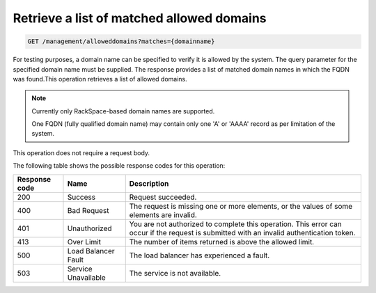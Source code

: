 .. _get-matched-domains.rst:

Retrieve a list of matched allowed domains
^^^^^^^^^^^^^^^^^^^^^^^^^^^^^^^^^^^^^^^^^^^^^^^^^^^^^^^^^^^^^^^^^^^^^^^^^^^^^^^^

.. code::

   GET /management/alloweddomains?matches={domainname}  


For testing purposes, a domain name can be specified to verify it is allowed by the system. The query parameter for the specified domain name must be supplied. The response provides a list of matched domain names in which the FQDN was found.This operation retrieves a list of allowed domains.




..  note:: 

     Currently only RackSpace-based domain names are supported.

     One FQDN (fully qualified domain name) may contain only one 'A' or
     'AAAA' record as per limitation of the system.

This operation does not require a request body.

The following table shows the possible response codes for this operation:

+--------------------------+-------------------------+-------------------------+
|Response code             |Name                     |Description              |
+==========================+=========================+=========================+
|200                       |Success                  |Request succeeded.       |
+--------------------------+-------------------------+-------------------------+
|400                       |Bad Request              |The request is missing   |
|                          |                         |one or more elements, or |
|                          |                         |the values of some       |
|                          |                         |elements are invalid.    |
+--------------------------+-------------------------+-------------------------+
|401                       |Unauthorized             |You are not authorized   |
|                          |                         |to complete this         |
|                          |                         |operation. This error    |
|                          |                         |can occur if the request |
|                          |                         |is submitted with an     |
|                          |                         |invalid authentication   |
|                          |                         |token.                   |
+--------------------------+-------------------------+-------------------------+
|413                       |Over Limit               |The number of items      |
|                          |                         |returned is above the    |
|                          |                         |allowed limit.           |
+--------------------------+-------------------------+-------------------------+
|500                       |Load Balancer Fault      |The load balancer has    |
|                          |                         |experienced a fault.     |
+--------------------------+-------------------------+-------------------------+
|503                       |Service Unavailable      |The service is not       |
|                          |                         |available.               |
+--------------------------+-------------------------+-------------------------+




